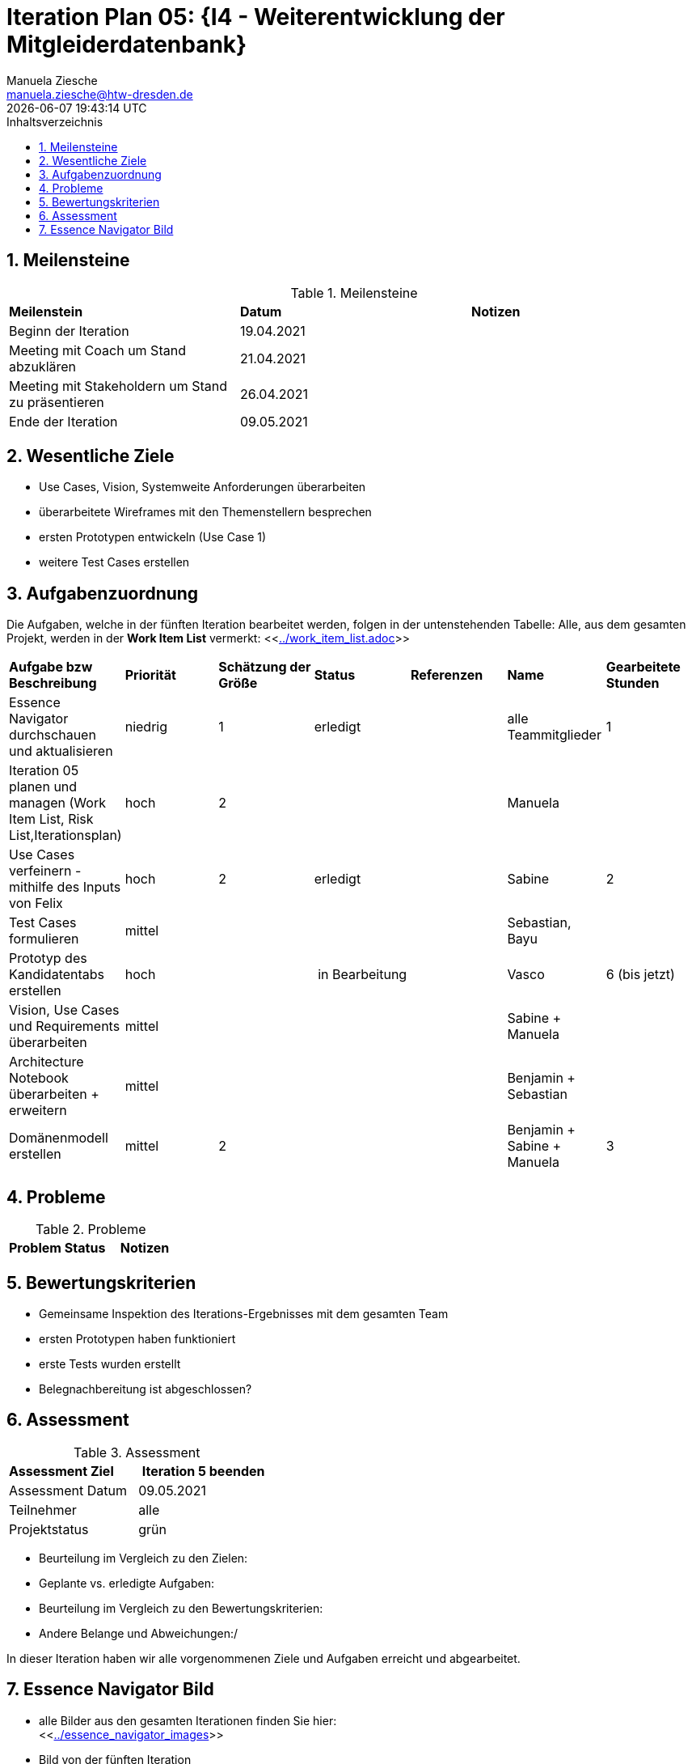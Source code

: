 = Iteration Plan 05: {I4 - Weiterentwicklung der Mitgleiderdatenbank}
Manuela Ziesche <manuela.ziesche@htw-dresden.de>
{localdatetime}
:toc: 
:toc-title: Inhaltsverzeichnis
:sectnums:
:source-highlighter: highlightjs


== Meilensteine

.Meilensteine
|===
| *Meilenstein* | *Datum* | *Notizen*
| Beginn der Iteration | 19.04.2021 |
| Meeting mit Coach um Stand abzuklären | 21.04.2021 |
| Meeting mit Stakeholdern um Stand zu präsentieren| 26.04.2021 |
| Ende der Iteration | 09.05.2021 |
|===

== Wesentliche Ziele

- Use Cases, Vision, Systemweite Anforderungen überarbeiten
- überarbeitete Wireframes mit den Themenstellern besprechen
- ersten Prototypen entwickeln (Use Case 1)
- weitere Test Cases erstellen



== Aufgabenzuordnung

Die Aufgaben, welche in der fünften Iteration bearbeitet werden, folgen in der untenstehenden Tabelle:
Alle, aus dem gesamten Projekt, werden in der *Work Item List* vermerkt:  <<link:../work_item_list.adoc[]>>

|===
| *Aufgabe bzw Beschreibung* | *Priorität* | *Schätzung der Größe* | *Status* | *Referenzen* | *Name* | *Gearbeitete Stunden* 
| Essence Navigator durchschauen und aktualisieren | niedrig | 1 | erledigt |  | alle Teammitglieder |  1
| Iteration 05 planen und managen (Work Item List, Risk List,Iterationsplan) | hoch | 2 |  | | Manuela | 
| Use Cases verfeinern - mithilfe des Inputs von Felix | hoch | 2 | erledigt | | Sabine | 2
| Test Cases formulieren | mittel | | | | Sebastian, Bayu| 
| Prototyp des Kandidatentabs erstellen | hoch | | in Bearbeitung | | Vasco | 6 (bis jetzt)
| Vision, Use Cases und Requirements überarbeiten | mittel | | | | Sabine + Manuela| 
| Architecture Notebook überarbeiten + erweitern | mittel | | | | Benjamin + Sebastian | 
| Domänenmodell erstellen | mittel | 2 | | | Benjamin + Sabine + Manuela | 3
|===

== Probleme 

.Probleme
|===
| *Problem* | *Status* | *Notizen*
|===


== Bewertungskriterien

- Gemeinsame Inspektion des Iterations-Ergebnisses mit dem gesamten Team
- ersten Prototypen haben funktioniert
- erste Tests wurden erstellt 
- Belegnachbereitung ist abgeschlossen?

== Assessment

.Assessment
|===
|*Assessment Ziel* | *Iteration 5 beenden*
|Assessment Datum | 09.05.2021
| Teilnehmer | alle
| Projektstatus | grün
|===


- Beurteilung im Vergleich zu den Zielen:
- Geplante vs. erledigte Aufgaben:
- Beurteilung im Vergleich zu den Bewertungskriterien:
- Andere Belange und Abweichungen:/ 

In dieser Iteration haben wir alle vorgenommenen Ziele und Aufgaben erreicht und abgearbeitet. 


== Essence Navigator Bild

- alle Bilder aus den gesamten Iterationen finden Sie hier: +
<<link:../essence_navigator_images[]>> 

- Bild von der fünften Iteration

image::../docs/project_management/essence_navigator_images/Essence_Navigator_Iteration05.png[]